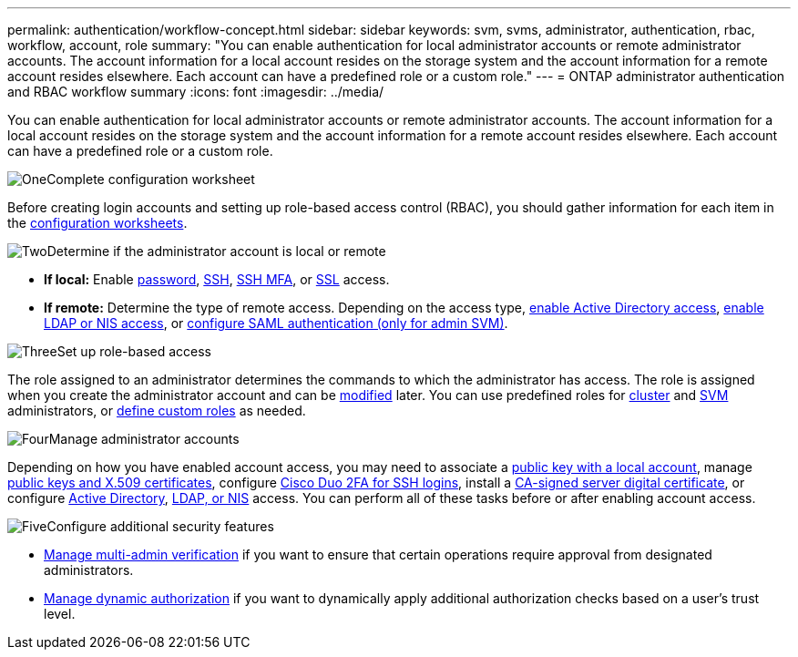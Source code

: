 ---
permalink: authentication/workflow-concept.html
sidebar: sidebar
keywords: svm, svms, administrator, authentication, rbac, workflow, account, role
summary: "You can enable authentication for local administrator accounts or remote administrator accounts. The account information for a local account resides on the storage system and the account information for a remote account resides elsewhere. Each account can have a predefined role or a custom role."
---
= ONTAP administrator authentication and RBAC workflow summary
:icons: font
:imagesdir: ../media/

[.lead]
You can enable authentication for local administrator accounts or remote administrator accounts. The account information for a local account resides on the storage system and the account information for a remote account resides elsewhere. Each account can have a predefined role or a custom role.

.image:https://raw.githubusercontent.com/NetAppDocs/common/main/media/number-1.png[One]Complete configuration worksheet
[role="quick-margin-para"]
Before creating login accounts and setting up role-based access control (RBAC), you should gather information for each item in the link:config-worksheets-reference.html[configuration worksheets].

.image:https://raw.githubusercontent.com/NetAppDocs/common/main/media/number-2.png[Two]Determine if the administrator account is local or remote
[role="quick-margin-list"]
* *If local:* Enable link:enable-password-account-access-task.html[password], link:enable-ssh-public-key-accounts-task.html[SSH], link:mfa-overview.html[SSH MFA], or link:enable-ssl-certificate-accounts-task.html[SSL] access.
* *If remote:* Determine the type of remote access. Depending on the access type, link:grant-access-active-directory-users-groups-task.html[enable Active Directory access], link:grant-access-nis-ldap-user-accounts-task.html[enable LDAP or NIS access], or link:../system-admin/configure-saml-authentication-task.html[configure SAML authentication (only for admin SVM)].

.image:https://raw.githubusercontent.com/NetAppDocs/common/main/media/number-3.png[Three]Set up role-based access
[role="quick-margin-para"]
The role assigned to an administrator determines the commands to which the administrator has access. The role is assigned when you create the administrator account and can be link:modify-role-assigned-administrator-task.html[modified] later. You can use predefined roles for link:predefined-roles-cluster-administrators-concept.html[cluster] and link:predefined-roles-svm-administrators-concept.html[SVM] administrators, or link:define-custom-roles-task.html[define custom roles] as needed.

.image:https://raw.githubusercontent.com/NetAppDocs/common/main/media/number-4.png[Four]Manage administrator accounts
[role="quick-margin-para"]
Depending on how you have enabled account access, you may need to associate a link:manage-public-key-authentication-concept.html[public key with a local account], manage link:manage-ssh-public-keys-and-certificates.html[public keys and X.509 certificates], configure link:configure-cisco-duo-mfa-task.html[Cisco Duo 2FA for SSH logins], install a link:install-server-certificate-cluster-svm-ssl-server-task.html[CA-signed server digital certificate], or configure link:enable-ad-users-groups-access-cluster-svm-task.html[Active Directory], link:enable-nis-ldap-users-access-cluster-task.html[LDAP, or NIS] access. You can perform all of these tasks before or after enabling account access.

.image:https://raw.githubusercontent.com/NetAppDocs/common/main/media/number-5.png[Five]Configure additional security features
[role="quick-margin-list"]
* link:../multi-admin-verify/index.html[Manage multi-admin verification] if you want to ensure that certain operations require approval from designated administrators.
* link:dynamic-authorization-overview.html[Manage dynamic authorization] if you want to dynamically apply additional authorization checks based on a user's trust level.


// 2025 March 4, ONTAPDOC-2021
// 2023 Nov 09, JIra 1455
// 07 DEC 2021, BURT 1430515
